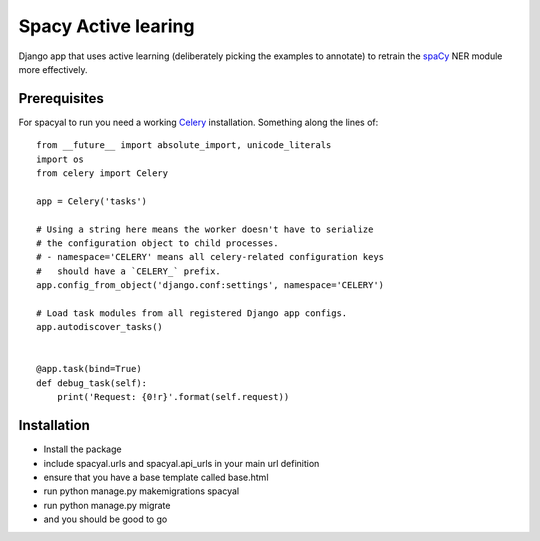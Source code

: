 Spacy Active learing
====================

.. image:: https://zenodo.org/badge/130271493.svg
   :target: https://zenodo.org/badge/latestdoi/130271493

Django app that uses active learning (deliberately picking the examples to annotate) to retrain the spaCy_ NER module more effectively.

Prerequisites
-------------

For spacyal to run you need a working Celery_ installation. Something along the lines of::

  from __future__ import absolute_import, unicode_literals
  import os
  from celery import Celery

  app = Celery('tasks')

  # Using a string here means the worker doesn't have to serialize
  # the configuration object to child processes.
  # - namespace='CELERY' means all celery-related configuration keys
  #   should have a `CELERY_` prefix.
  app.config_from_object('django.conf:settings', namespace='CELERY')

  # Load task modules from all registered Django app configs.
  app.autodiscover_tasks()


  @app.task(bind=True)
  def debug_task(self):
      print('Request: {0!r}'.format(self.request))


Installation
------------

* Install the package
* include spacyal.urls and spacyal.api_urls in your main url definition
* ensure that you have a base template called base.html
* run python manage.py makemigrations spacyal
* run python manage.py migrate
* and you should be good to go


.. _Celery: http://www.celeryproject.org/
.. _spaCy: https://www.spacy.io
